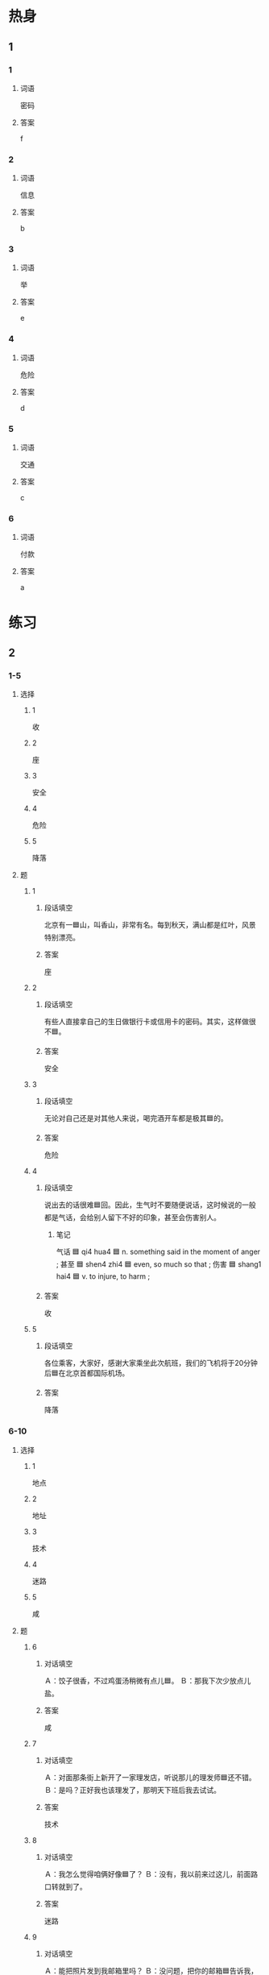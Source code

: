 * 热身

** 1
:PROPERTIES:
:ID: 4db60ed9-6492-4b02-b9f5-4d311a13569d
:END:

*** 1

**** 词语

密码

**** 答案

f

*** 2

**** 词语

信息

**** 答案

b

*** 3

**** 词语

举

**** 答案

e

*** 4

**** 词语

危险

**** 答案

d

*** 5

**** 词语

交通

**** 答案

c

*** 6

**** 词语

付款

**** 答案

a

* 练习

** 2

*** 1-5
:PROPERTIES:
:ID: da832cef-654c-4631-83e9-a066f5974722
:END:

**** 选择

***** 1

收


***** 2

座

***** 3

安全

***** 4

危险

***** 5

降落

**** 题

***** 1

****** 段话填空

北京有一🟦山，叫香山，非常有名。每到秋天，满山都是红叶，风景特别漂亮。

****** 答案

座

***** 2

****** 段话填空

有些人直接拿自己的生日做银行卡或信用卡的密码。其实，这样做很不🟦。

****** 答案

安全

***** 3

****** 段话填空

无论对自己还是对其他人来说，喝完酒开车都是极其🟦的。

****** 答案

危险

***** 4

****** 段话填空

说出去的话很难🟦回。因此，生气时不要随便说话，这时候说的一般都是气话，会给别人留下不好的印象，甚至会伤害别人。

******* 笔记
:PROPERTIES:
:CREATED: [2022-12-21 14:28:54 -05]
:END:

气话 🟦 qi4 hua4 🟦 n. something said in the moment of anger ;
甚至 🟦 shen4 zhi4 🟦  even, so much so that ;
伤害 🟦 shang1 hai4 🟦 v. to injure, to harm ;

****** 答案

收

***** 5

****** 段话填空

各位乘客，大家好，感谢大家乘坐此次航班，我们的飞机将于20分钟后🟦在北京首都国际机场。

****** 答案

降落

*** 6-10
:PROPERTIES:
:ID: 87ba7196-b19c-489c-a599-73a8d09e7119
:END:

**** 选择

***** 1

地点

***** 2

地址

***** 3

技术

***** 4

迷路

***** 5

咸

**** 题

***** 6

****** 对话填空

Ａ：饺子很香，不过鸡蛋汤稍微有点儿🟦。
Ｂ：那我下次少放点儿盐。

****** 答案

咸

***** 7

****** 对话填空

Ａ：对面那条街上新开了一家理发店，听说那儿的理发师🟦还不错。
Ｂ：是吗？正好我也该理发了，那明天下班后我去试试。

****** 答案

技术

***** 8

****** 对话填空

Ａ：我怎么觉得咱俩好像🟦了？
Ｂ：没有，我以前来过这儿，前面路口转就到了。

****** 答案

迷路

***** 9

****** 对话填空

Ａ：能把照片发到我邮箱里吗？
Ｂ：没问题，把你的邮箱🟦告诉我，我整理好了就发给你。

****** 答案

地址

***** 10

****** 对话填空

Ａ：今天下午我们还是两点在东门集合吗？
Ｂ：时间不变，🟦改在西门了。快去整理一下东西吧，我们马上出发。

****** 答案

地点

* 注释

** 3

*** 比一比

**** 做一做

***** 词语

****** 1

接着

****** 2
:PROPERTIES:
:ID: fbd6e6b3-8b05-4b01-9b53-a1d6271184a2
:END:

然后

***** 题

****** 1
:PROPERTIES:
:ID: 490e39f4-800d-4dd1-a200-20d38d706bcc
:END:

******* 课文

妹妹刚参加工作一年就买了房子，🟦就结了婚，今年又生了一个小男孩儿，生活得很幸福。

******* 答案

******** 1

1

******** 2

1

****** 2
:PROPERTIES:
:ID: 459b9e95-42f2-42dc-ab0a-a36afabb8360
:END:

******* 课文

我说完了，你🟦说吧。

******* 答案

******** 1

1

******** 2

0

****** 3
:PROPERTIES:
:ID: 279f8550-6d81-4d98-a63a-41c0942805ae
:END:

******* 课文

你先上网看看吧，多比较比较，🟦再做决定。

******* 答案

******** 1

0

******** 2

1

****** 4
:PROPERTIES:
:ID: 3c6b126d-f353-4d76-b1e9-62776d40ffbd
:END:

******* 课文

进了商店，妻子先买了一件衬衫，🟦又买了一条裤子。

******* 答案

******** 1

1

******** 2

0

****** 5
:PROPERTIES:
:ID: 6182073f-5669-46fb-93d3-9d26d59ba4e8
:END:

******* 课文

今天的课就到这儿，下节课🟦讲这个问题。

******* 答案

******** 1

1

******** 2

0

* 扩展

** 做一做
:PROPERTIES:
:ID: a09ad576-bad7-4a68-bc30-843a4260e415
:END:

*** 选择

**** 1

地点

**** 2

特点

**** 3

优点

**** 4

缺点

**** 5

重点

*** 题

**** 1

***** 内容填空

教育学生时，要根据学生的🟦选择不同的方法。

***** 答案

****** 1

特点

**** 2

***** 内容填空

现在有个通知，十一月七日上午八点有中国文化研讨会，🟦在图书馆三楼会议室，希望大家准时参加。

***** 答案

****** 1

地点

**** 3

***** 内容填空

由于时间限制，这份材料我就不向大家详细介绍了，我只对其中的🟦简单说明一下。

***** 答案

****** 1

重点

**** 4

***** 内容填空

Ａ：你对小李的印象怎么样？
Ｂ：他的🟦是有礼貌，诚实，能吃苦，🟦是太马虎，太粗心了，不适合我们的工作。

***** 答案

****** 1

优点

****** 2

缺点
* 课文
** 1
*** 转录
孙月：上次女儿问我飞机是怎么起飞和降落的，真不知道该怎么回答她，她现在总是有各种各样的“为什么”。
王静：孩子眼中的世界是美丽和奇特的。有一本书叫《新十万个为什么》，现在卖得非常火。书里的内容都是儿童想知道的科学知识，相信你女儿一定喜欢读。
孙月：难道它和我们小时候看的《十万个为什么》不一样吗？作者是谁啊？
王静：作者的名字我没记住。《新十万个为什么》的内容更新，介绍了各种科学知识，包括地球、动物、植物、交通、科学技术、社会和文化等很多方面。
孙月：太好了！不过她这么小，我不知道她是否能读懂。
王静：放心吧，这本书的语言简单易懂，一定能增长孩子的科学知识。
** 2
*** 转录
李老师：现在的大学生一遇到不明白的问题，可以马上在网上查找答案，几秒钟就把问题解决了，这比我们上学的时侯方便多了。
高老师：现在的人们，尤其是大学生开始普遍使用电脑，他们的生活已经离不开电脑。据调查，70％的人遇到问题时，首先想到的就是上网找答案。
李老师：电脑和互联网技术的发展使学生们的学习方式发生了很多变化，不过天天对着电脑看，眼睛实在受不了。
高老师：不仅是学习方式，而且连生活方式也，发生了很大改变。现在越来越多的学生喜欢在网上写日记，他们说这样可以让朋友及时了解自已的生活。
李老师：这个办法不错，既能方便大家的交流，还能节约用纸，保护环境。但是如果别人都能看到我的日记的话，多不安全啊！
高老师：放心吧，可以给网上的日记加密码，那样只有得到了允许，别人才能看到。
** 3
*** 转录
王静：我昨天晚上做了一个特别奇怪的梦，梦到自己正在一座桥上走，走着走着，突然开过来一辆车，非常危险，接着又梦见我跳到车上，跟警察一起抓住了一个坏人。
孙月：奇怪，你怎么总能记住自己做了什么梦？我好像从来没做过梦。
王静：每个人都会做梦，区别只是有多有少。有的人睡醒之后还记得梦里的事情，有的人却记不清楚了。你之所以觉得从来没做过梦，只不过是忘记了。
孙月：你说的有道理，我一般都是一觉睡到天亮。很多人认为做梦是上天要告诉他们将来会发生的一些事情，可能上天不想让我知道吧。
王静：一舫晚上睡觉时，身体感觉到什么，人就容易梦到什么内容。记得有一次，我晚饭吃得太咸，那天晚上就梦见自已到处找商店买矿泉水。
孙月：很多人都试着对梦进行解释，有些人甚至专门写过这方面的书，可惜到现在仍然没有一个科学的说法。
** 4
*** 转录
现在手机不但价格降低了，而且作用也越来越大，打电话、发短信已经成了人们普遍使用的联系方法。除此以外，你还可以用它来听音乐、看电影、阅读、玩儿游戏、付款购物等，这大大方便了人们的生活。举一个例子，迷路时，只要用手机地图查一下地址，马上就能知道怎么去那个地点。现在的手机更像是一部可以拿在手中的电脑，现代人的生活已经越来越离不开手机了。
** 5
*** 转录
21世纪，我们的生活发生了巨大变化。几千公里以外的国家，以前坐船需要几个月，现在乘坐飞机不过十几个小时。原来寄信需要好几天，现在连邮局都不用去，只要在家里上网发个电子邮件，用不了一分钟，远处的朋友就能收到，比写信封用的时间都短。以前外地的新闻要几天后才能知道，现在只要打开网站，任何信息都可以在第一时间获得。现代科学技术的发展让世界变得越来越小，所以现在人们都把地球叫作“地球村”。

